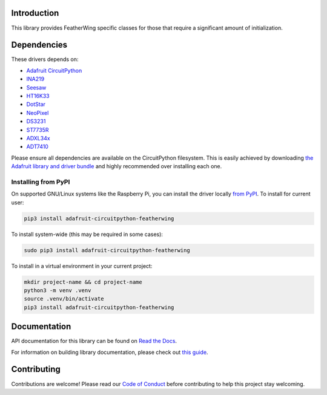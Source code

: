 
Introduction
============

.. image:: https://readthedocs.org/projects/adafruit-circuitpython-featherwing/badge/?version=latest
    :target: https://docs.circuitpython.org/projects/featherwing/en/latest/
    :alt: Documentation Status

.. image:: https://raw.githubusercontent.com/adafruit/Adafruit_CircuitPython_Bundle/main/badges/adafruit_discord.svg
    :target: https://adafru.it/discord
    :alt: Discord

.. image:: https://github.com/adafruit/Adafruit_CircuitPython_FeatherWing/workflows/Build%20CI/badge.svg
    :target: https://github.com/adafruit/Adafruit_CircuitPython_FeatherWing/actions/
    :alt: Build Status

.. image:: https://img.shields.io/endpoint?url=https://raw.githubusercontent.com/astral-sh/ruff/main/assets/badge/v2.json
    :target: https://github.com/astral-sh/ruff
    :alt: Code Style: Ruff

This library provides FeatherWing specific classes for those that require a significant amount of
initialization.

Dependencies
=============
These drivers depends on:

* `Adafruit CircuitPython <https://github.com/adafruit/circuitpython>`_
* `INA219 <https://github.com/adafruit/Adafruit_CircuitPython_INA219>`_
* `Seesaw <https://github.com/adafruit/Adafruit_CircuitPython_seesaw>`_
* `HT16K33 <https://github.com/adafruit/Adafruit_CircuitPython_HT16K33>`_
* `DotStar <https://github.com/adafruit/Adafruit_CircuitPython_DotStar>`_
* `NeoPixel <https://github.com/adafruit/Adafruit_CircuitPython_NeoPixel>`_
* `DS3231 <https://github.com/adafruit/Adafruit_CircuitPython_DS3231>`_
* `ST7735R <https://github.com/adafruit/Adafruit_CircuitPython_ST7735R>`_
* `ADXL34x <https://github.com/adafruit/Adafruit_CircuitPython_ADXL34x>`_
* `ADT7410 <https://github.com/adafruit/Adafruit_CircuitPython_ADT7410>`_

Please ensure all dependencies are available on the CircuitPython filesystem.
This is easily achieved by downloading
`the Adafruit library and driver bundle <https://github.com/adafruit/Adafruit_CircuitPython_Bundle>`_ and highly recommended over
installing each one.

Installing from PyPI
--------------------

On supported GNU/Linux systems like the Raspberry Pi, you can install the driver locally `from
PyPI <https://pypi.org/project/adafruit-circuitpython-featherwing/>`_. To install for current user:

.. code-block:: shell

    pip3 install adafruit-circuitpython-featherwing

To install system-wide (this may be required in some cases):

.. code-block:: shell

    sudo pip3 install adafruit-circuitpython-featherwing

To install in a virtual environment in your current project:

.. code-block:: shell

    mkdir project-name && cd project-name
    python3 -m venv .venv
    source .venv/bin/activate
    pip3 install adafruit-circuitpython-featherwing

Documentation
=============

API documentation for this library can be found on `Read the Docs <https://docs.circuitpython.org/projects/featherwing/en/latest/>`_.

For information on building library documentation, please check out `this guide <https://learn.adafruit.com/creating-and-sharing-a-circuitpython-library/sharing-our-docs-on-readthedocs#sphinx-5-1>`_.

Contributing
============

Contributions are welcome! Please read our `Code of Conduct
<https://github.com/adafruit/Adafruit_CircuitPython_featherwing/blob/main/CODE_OF_CONDUCT.md>`_
before contributing to help this project stay welcoming.
